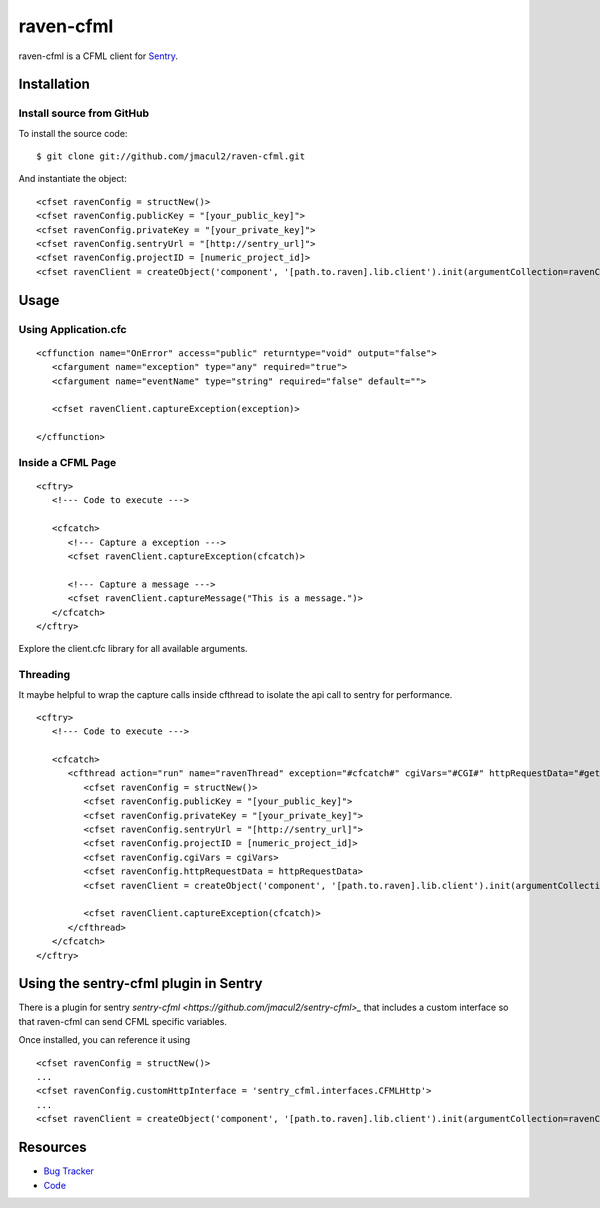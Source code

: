 raven-cfml
==========

raven-cfml is a CFML client for `Sentry <https://www.getsentry.com/welcome/>`_.

Installation
------------

Install source from GitHub
~~~~~~~~~~~~~~~~~~~~~~~~~~

To install the source code:

::

    $ git clone git://github.com/jmacul2/raven-cfml.git

And instantiate the object:

::

    <cfset ravenConfig = structNew()>
    <cfset ravenConfig.publicKey = "[your_public_key]">
    <cfset ravenConfig.privateKey = "[your_private_key]">
    <cfset ravenConfig.sentryUrl = "[http://sentry_url]">
    <cfset ravenConfig.projectID = [numeric_project_id]>
    <cfset ravenClient = createObject('component', '[path.to.raven].lib.client').init(argumentCollection=ravenConfig)>

Usage
-----

Using Application.cfc
~~~~~~~~~~~~~~~~~~~~~

::

   <cffunction name="OnError" access="public" returntype="void" output="false">
      <cfargument name="exception" type="any" required="true">
      <cfargument name="eventName" type="string" required="false" default="">

      <cfset ravenClient.captureException(exception)>

   </cffunction>


Inside a CFML Page
~~~~~~~~~~~~~~~~~~

::

   <cftry>
      <!--- Code to execute --->

      <cfcatch>
         <!--- Capture a exception --->
         <cfset ravenClient.captureException(cfcatch)>

         <!--- Capture a message --->
         <cfset ravenClient.captureMessage("This is a message.")>
      </cfcatch>
   </cftry>

Explore the client.cfc library for all available arguments.

Threading
~~~~~~~~~

It maybe helpful to wrap the capture calls inside cfthread to isolate the api
call to sentry for performance.

::

   <cftry>
      <!--- Code to execute --->

      <cfcatch>
         <cfthread action="run" name="ravenThread" exception="#cfcatch#" cgiVars="#CGI#" httpRequestData="#getHttpRequestData()#">
            <cfset ravenConfig = structNew()>
            <cfset ravenConfig.publicKey = "[your_public_key]">
            <cfset ravenConfig.privateKey = "[your_private_key]">
            <cfset ravenConfig.sentryUrl = "[http://sentry_url]">
            <cfset ravenConfig.projectID = [numeric_project_id]>
            <cfset ravenConfig.cgiVars = cgiVars>
            <cfset ravenConfig.httpRequestData = httpRequestData>
            <cfset ravenClient = createObject('component', '[path.to.raven].lib.client').init(argumentCollection=ravenConfig)>

            <cfset ravenClient.captureException(cfcatch)>
         </cfthread>
      </cfcatch>
   </cftry>

Using the sentry-cfml plugin in Sentry
--------------------------------------

There is a plugin for sentry `sentry-cfml <https://github.com/jmacul2/sentry-cfml>_` that includes
a custom interface so that raven-cfml can send CFML specific variables.

Once installed, you can reference it using

::

   <cfset ravenConfig = structNew()>
   ...
   <cfset ravenConfig.customHttpInterface = 'sentry_cfml.interfaces.CFMLHttp'>
   ...
   <cfset ravenClient = createObject('component', '[path.to.raven].lib.client').init(argumentCollection=ravenConfig)>

Resources
---------

* `Bug Tracker <http://github.com/jmacul2/raven-cfml/issues>`_
* `Code <http://github.com/jmacul2/raven-cfml>`_
